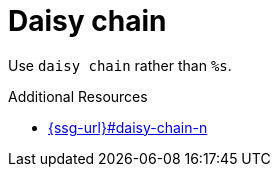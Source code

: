 :navtitle: Daisy chain
:keywords: reference, rule, daisy chain

= Daisy chain

Use `daisy chain` rather than `%s`.

.Additional Resources

* link:{ssg-url}#daisy-chain-n[]


